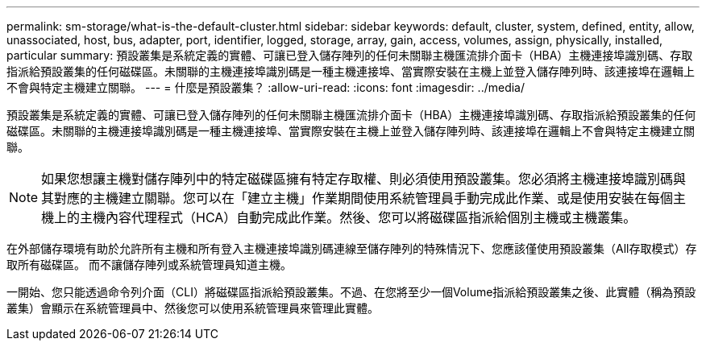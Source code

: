 ---
permalink: sm-storage/what-is-the-default-cluster.html 
sidebar: sidebar 
keywords: default, cluster, system, defined, entity, allow, unassociated, host, bus, adapter, port, identifier, logged, storage, array, gain, access, volumes, assign, physically, installed, particular 
summary: 預設叢集是系統定義的實體、可讓已登入儲存陣列的任何未關聯主機匯流排介面卡（HBA）主機連接埠識別碼、存取指派給預設叢集的任何磁碟區。未關聯的主機連接埠識別碼是一種主機連接埠、當實際安裝在主機上並登入儲存陣列時、該連接埠在邏輯上不會與特定主機建立關聯。 
---
= 什麼是預設叢集？
:allow-uri-read: 
:icons: font
:imagesdir: ../media/


[role="lead"]
預設叢集是系統定義的實體、可讓已登入儲存陣列的任何未關聯主機匯流排介面卡（HBA）主機連接埠識別碼、存取指派給預設叢集的任何磁碟區。未關聯的主機連接埠識別碼是一種主機連接埠、當實際安裝在主機上並登入儲存陣列時、該連接埠在邏輯上不會與特定主機建立關聯。

[NOTE]
====
如果您想讓主機對儲存陣列中的特定磁碟區擁有特定存取權、則必須使用預設叢集。您必須將主機連接埠識別碼與其對應的主機建立關聯。您可以在「建立主機」作業期間使用系統管理員手動完成此作業、或是使用安裝在每個主機上的主機內容代理程式（HCA）自動完成此作業。然後、您可以將磁碟區指派給個別主機或主機叢集。

====
在外部儲存環境有助於允許所有主機和所有登入主機連接埠識別碼連線至儲存陣列的特殊情況下、您應該僅使用預設叢集（All存取模式）存取所有磁碟區。 而不讓儲存陣列或系統管理員知道主機。

一開始、您只能透過命令列介面（CLI）將磁碟區指派給預設叢集。不過、在您將至少一個Volume指派給預設叢集之後、此實體（稱為預設叢集）會顯示在系統管理員中、然後您可以使用系統管理員來管理此實體。
